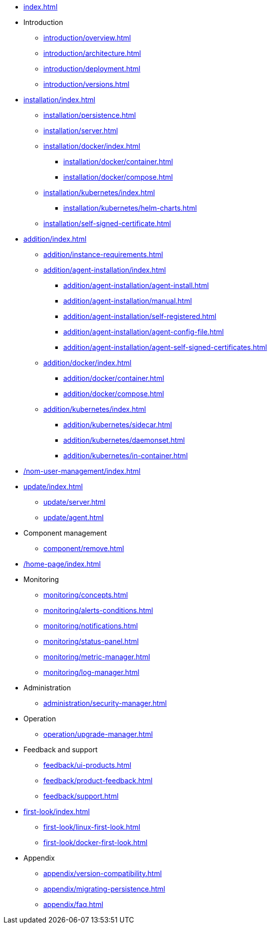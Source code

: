 * xref:index.adoc[]

* Introduction
** xref:introduction/overview.adoc[]
** xref:introduction/architecture.adoc[]
** xref:introduction/deployment.adoc[]
** xref:introduction/versions.adoc[]

//* Server installation
* xref:installation/index.adoc[]
** xref:installation/persistence.adoc[]
** xref:installation/server.adoc[]
** xref:installation/docker/index.adoc[]
*** xref:installation/docker/container.adoc[]
*** xref:installation/docker/compose.adoc[]
** xref:installation/kubernetes/index.adoc[]
*** xref:installation/kubernetes/helm-charts.adoc[]
** xref:installation/self-signed-certificate.adoc[]

// * Configuration
// ** xref:configuration/security.adoc[]
// ** xref:configuration/persistence.adoc[]
// ** xref:configuration/server.adoc[]

//* Adding managed instances
* xref:addition/index.adoc[]
** xref:addition/instance-requirements.adoc[]
** xref:addition/agent-installation/index.adoc[]
*** xref:addition/agent-installation/agent-install.adoc[]
*** xref:addition/agent-installation/manual.adoc[]
*** xref:addition/agent-installation/self-registered.adoc[]
*** xref:addition/agent-installation/agent-config-file.adoc[]
*** xref:addition/agent-installation/agent-self-signed-certificates.adoc[]
** xref:addition/docker/index.adoc[]
*** xref:addition/docker/container.adoc[]
*** xref:addition/docker/compose.adoc[]
** xref:addition/kubernetes/index.adoc[]
*** xref:addition/kubernetes/sidecar.adoc[]
*** xref:addition/kubernetes/daemonset.adoc[]
*** xref:addition/kubernetes/in-container.adoc[]

// * NOM user management
* xref:/nom-user-management/index.adoc[]

// * Updating to a newer version
* xref:update/index.adoc[]
** xref:update/server.adoc[]
** xref:update/agent.adoc[]

* Component management
// ** xref:component/default.adoc[]
// ** xref:component/add.adoc[]
** xref:component/remove.adoc[]
// ** xref:component/update.adoc[]


* xref:/home-page/index.adoc[]

* Monitoring
//** xref:monitoring/index.adoc[]
** xref:monitoring/concepts.adoc[]
** xref:monitoring/alerts-conditions.adoc[]
** xref:monitoring/notifications.adoc[]
** xref:monitoring/status-panel.adoc[]
** xref:monitoring/metric-manager.adoc[]
** xref:monitoring/log-manager.adoc[]
// ** xref:monitoring/alert-manager.adoc[]
// ** xref:monitoring/notification-manager.adoc[]

* Administration
** xref:administration/security-manager.adoc[]
// ** xref:administration/cluster-manager.adoc[]
// ** xref:administration/object-manager.adoc[]
// ** xref:administration/configuration-manager.adoc[]
// ** xref:administration/database-manager.adoc[]
// ** xref:administration/plugin-manager.adoc[]
// ** xref:administration/deployment-manager.adoc[]
// ** xref:administration/license-manager.adoc[]

* Operation
// ** xref:operation/job-manager.adoc[]
// ** xref:operation/data-manager.adoc[]
// ** xref:operation/backup-manager.adoc[]
// ** xref:operation/performance-manager.adoc[]
** xref:operation/upgrade-manager.adoc[]
//** xref:operation/admin-manager.adoc[]

// * Integration
// ** xref:integration/trap-manager.adoc[]
// ** xref:integration/integration-manager.adoc[]
// ** xref:integration/configuration.adoc[]
// ** xref:integration/knowledge-engine.adoc[]
// ** xref:integration/other-products.adoc[]

* Feedback and support
** xref:feedback/ui-products.adoc[]
// ** xref:feedback/server-products.adoc[]
// ** xref:feedback/online-feedback.adoc[]
// ** xref:feedback/package-feedback.adoc[]
** xref:feedback/product-feedback.adoc[]
** xref:feedback/support.adoc[]

* xref:first-look/index.adoc[]
** xref:first-look/linux-first-look.adoc[]
** xref:first-look/docker-first-look.adoc[]

* Appendix
** xref:appendix/version-compatibility.adoc[]
** xref:appendix/migrating-persistence.adoc[]
** xref:appendix/faq.adoc[]
